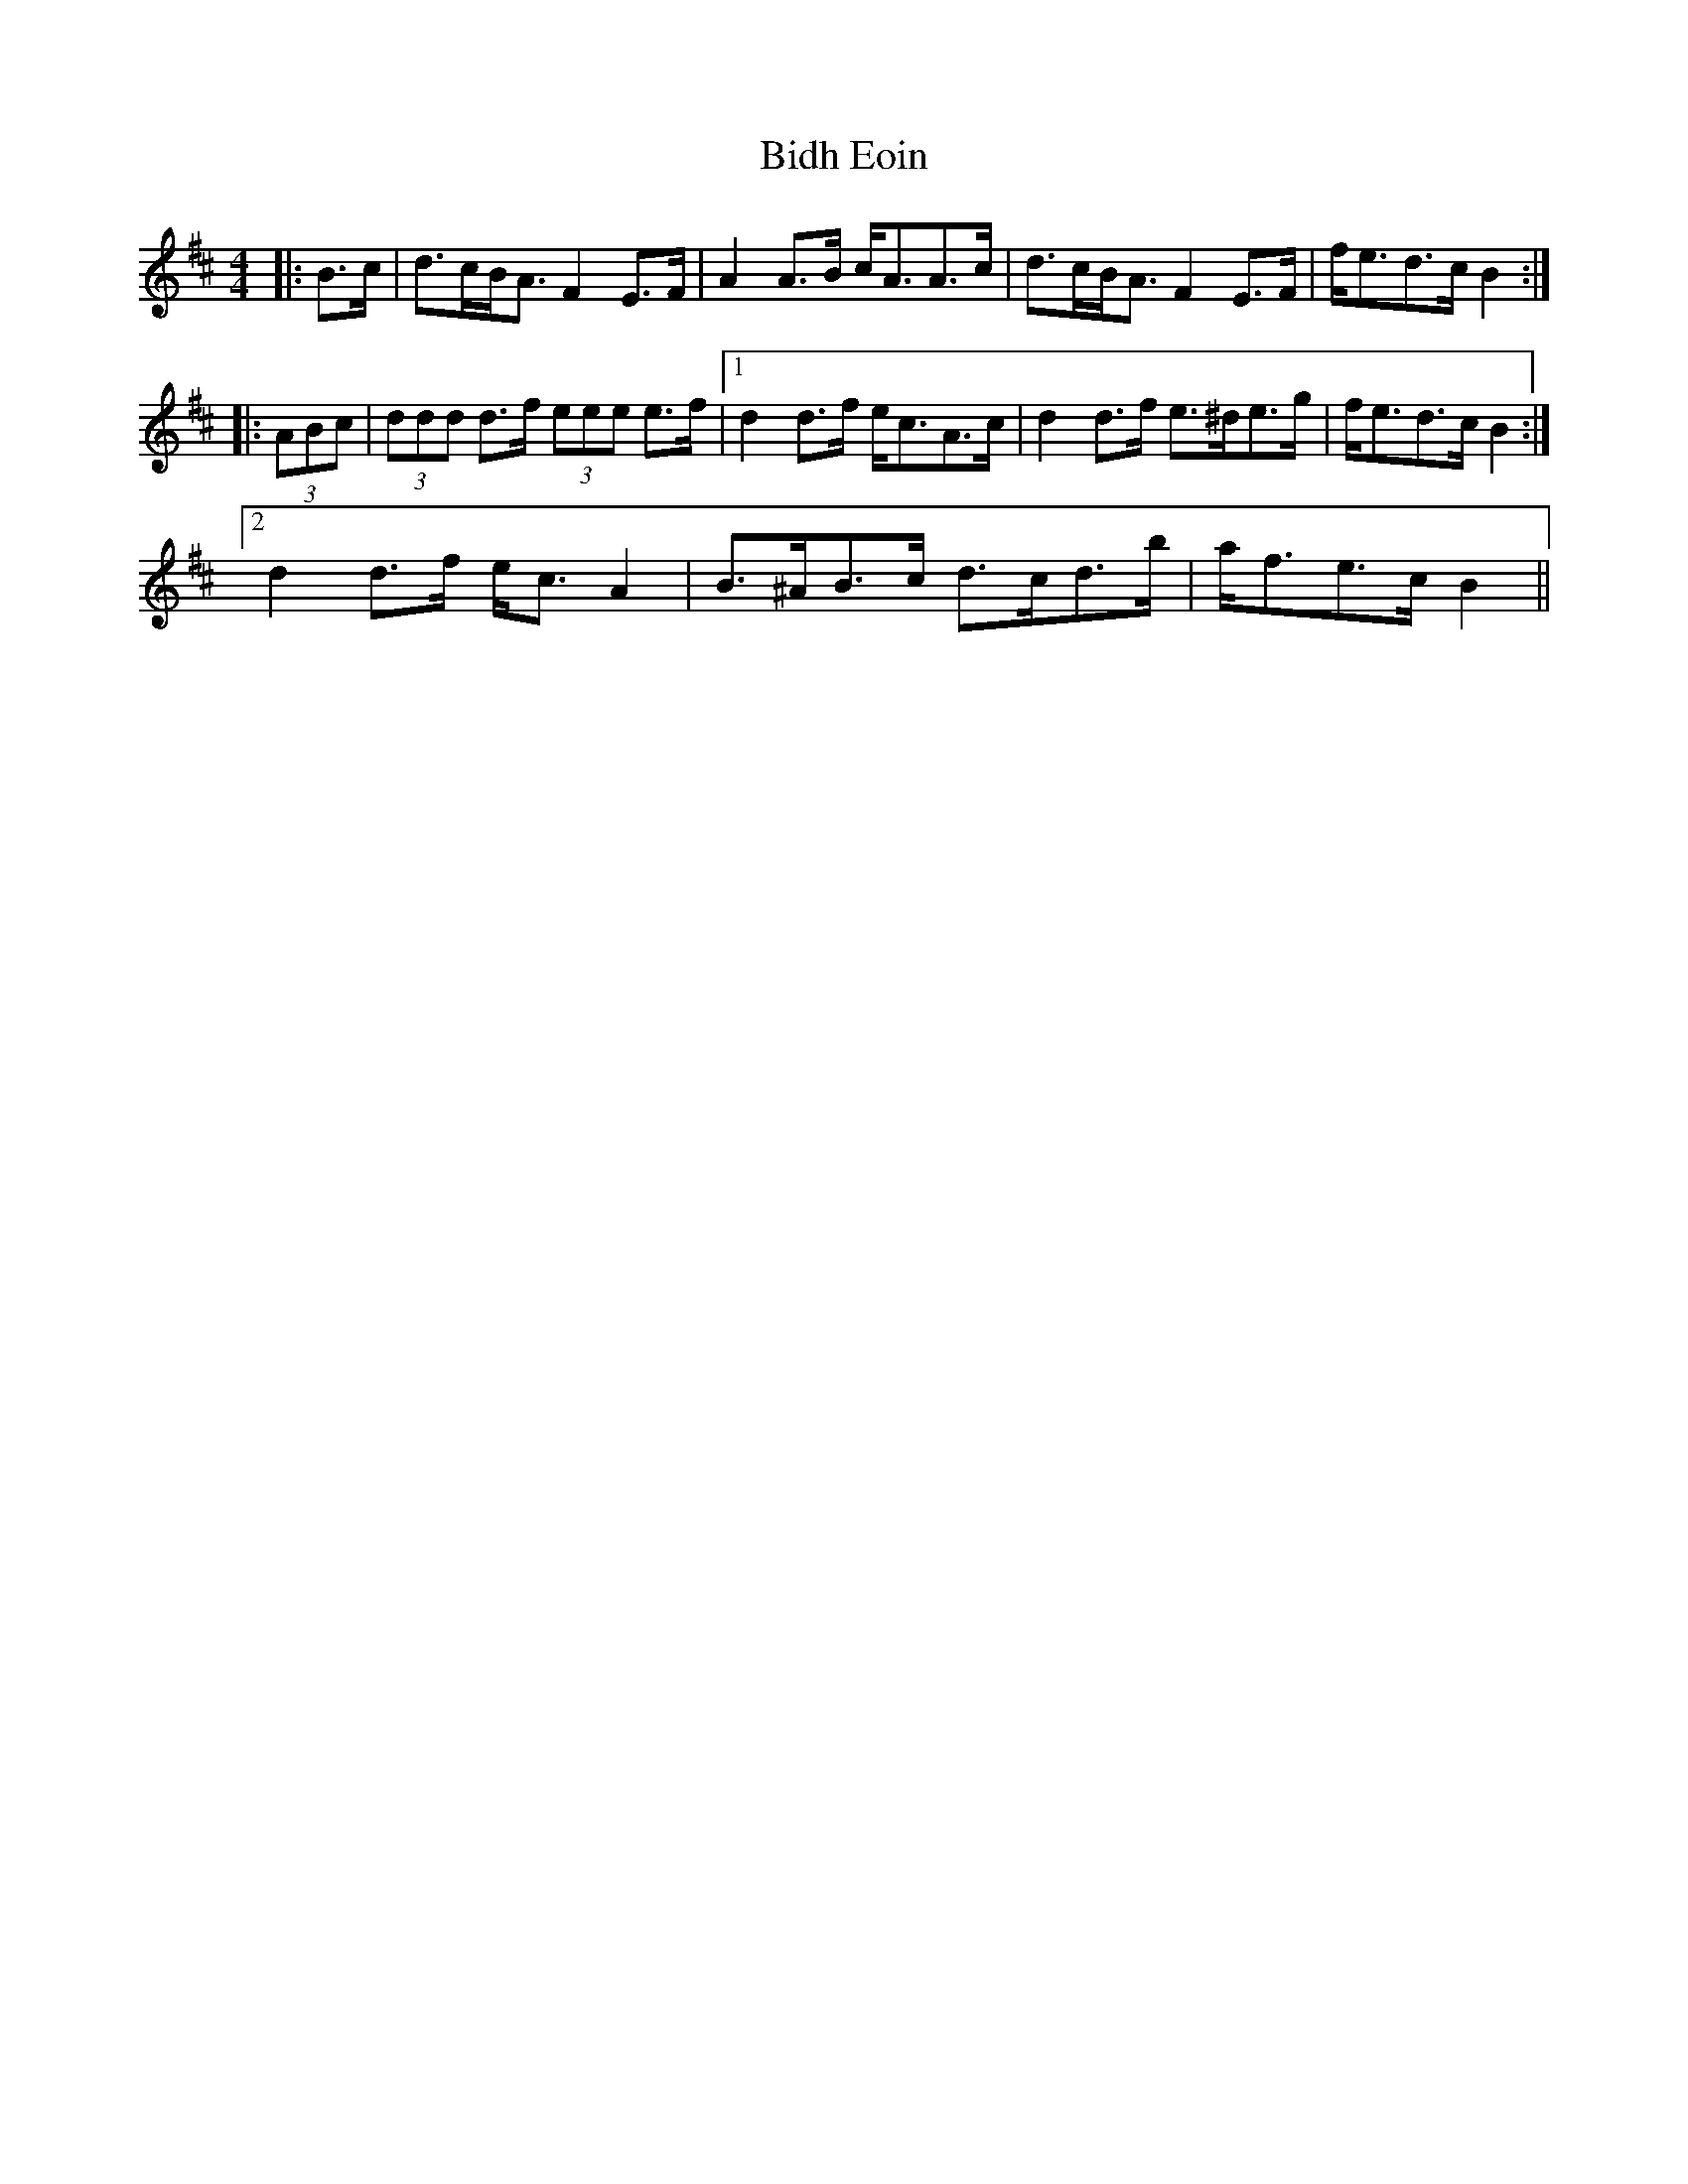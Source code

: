 X: 3519
T: Bidh Eoin
R: strathspey
M: 4/4
K: Bminor
|:B>c|d>cB<A F2 E>F|A2 A>B c<AA>c|d>cB<A F2 E>F|f<ed>c B2:|
|:(3ABc|(3ddd d>f (3eee e>f|1 d2 d>f e<cA>c|d2 d>f e>^de>g|f<ed>c B2:|
[2 d2 d>f e<c A2|B>^AB>c d>cd>b|a<fe>c B2||

